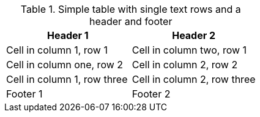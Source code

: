 .Simple table with single text rows and a header and footer
[options="header,footer"]
|===

| Header 1 | Header 2

| Cell in column 1, row 1 | Cell in column two, row 1

| Cell in column one, row 2 | Cell in column 2, row 2

| Cell in column 1, row three | Cell in column 2, row three

| Footer 1 | Footer 2

|===
